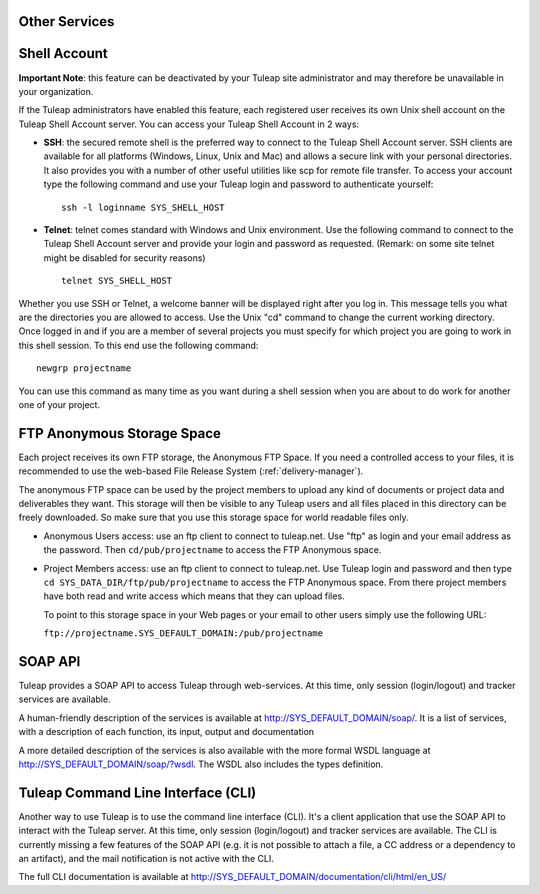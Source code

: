 
.. |SYSPRODUCTNAME| replace:: Tuleap
.. |SYS_DEFAULT_DOMAIN| replace:: tuleap.net

Other Services
==============

.. _shell-account:

Shell Account
=============

**Important Note**: this feature can be deactivated by your
|SYSPRODUCTNAME| site administrator and may therefore be unavailable
in your organization.

If the |SYSPRODUCTNAME| administrators have enabled this feature, each
registered user receives its own Unix shell account on the
|SYSPRODUCTNAME| Shell Account server. You can access your
|SYSPRODUCTNAME| Shell Account in 2 ways:

-  **SSH**: the secured remote shell is the preferred way to connect to
   the |SYSPRODUCTNAME| Shell Account server. SSH clients are
   available for all platforms (Windows, Linux, Unix and Mac) and allows
   a secure link with your personal directories. It also provides you
   with a number of other useful utilities like scp for remote file
   transfer. To access your account type the following command and use
   your |SYSPRODUCTNAME| login and password to authenticate yourself:

   ::

       ssh -l loginname SYS_SHELL_HOST

-  **Telnet**: telnet comes standard with Windows and Unix environment.
   Use the following command to connect to the |SYSPRODUCTNAME| Shell
   Account server and provide your login and password as requested.
   (Remark: on some site telnet might be disabled for security reasons)

   ::

       telnet SYS_SHELL_HOST

Whether you use SSH or Telnet, a welcome banner will be displayed right
after you log in. This message tells you what are the directories you
are allowed to access. Use the Unix "cd" command to change the current
working directory. Once logged in and if you are a member of several
projects you must specify for which project you are going to work in
this shell session. To this end use the following command:

::

    newgrp projectname

You can use this command as many time as you want during a shell session
when you are about to do work for another one of your project.

FTP Anonymous Storage Space
===========================

Each project receives its own FTP storage, the Anonymous FTP Space. If
you need a controlled access to your files, it is recommended to use the
web-based File Release System (:ref:`delivery-manager`).

The anonymous FTP space can be used by the project members to upload any
kind of documents or project data and deliverables they want. This
storage will then be visible to any |SYSPRODUCTNAME| users and all
files placed in this directory can be freely downloaded. So make sure
that you use this storage space for world readable files only.

-  Anonymous Users access: use an ftp client to connect to |SYS_DEFAULT_DOMAIN|. Use
   "ftp" as login and your email address as the password. Then ``cd/pub/projectname`` to access the FTP Anonymous space.

-  Project Members access: use an ftp client to connect to |SYS_DEFAULT_DOMAIN|. Use
   |SYSPRODUCTNAME| login and password and then type ``cd SYS_DATA_DIR/ftp/pub/projectname`` to access the FTP
   Anonymous space. From there project members have both read and write
   access which means that they can upload files.

   To point to this storage space in your Web pages or your email to
   other users simply use the following URL:

   ``ftp://projectname.SYS_DEFAULT_DOMAIN:/pub/projectname``

SOAP API
========

|SYSPRODUCTNAME| provides a SOAP API to access |SYSPRODUCTNAME|
through web-services. At this time, only session (login/logout) and
tracker services are available.

A human-friendly description of the services is available at
`http://SYS\_DEFAULT\_DOMAIN/soap/ <http://&SYS_DEFAULT_DOMAIN;/soap/>`__.
It is a list of services, with a description of each function, its
input, output and documentation

A more detailed description of the services is also available with the
more formal WSDL language at
`http://SYS\_DEFAULT\_DOMAIN/soap/?wsdl <http://&SYS_DEFAULT_DOMAIN;/soap/?wsdl>`__.
The WSDL also includes the types definition.

|SYSPRODUCTNAME| Command Line Interface (CLI)
===============================================

Another way to use |SYSPRODUCTNAME| is to use the command line
interface (CLI). It's a client application that use the SOAP API to
interact with the |SYSPRODUCTNAME| server. At this time, only session
(login/logout) and tracker services are available. The CLI is currently
missing a few features of the SOAP API (e.g. it is not possible to
attach a file, a CC address or a dependency to an artifact), and the
mail notification is not active with the CLI.

The full CLI documentation is available at
`http://SYS\_DEFAULT\_DOMAIN/documentation/cli/html/en\_US/ <http://&SYS_DEFAULT_DOMAIN;/documentation/cli/html/en_US/>`__
